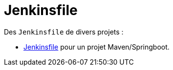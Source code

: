 = Jenkinsfile =

Des `Jenkinsfile` de divers projets :

 * link:springboot-maven.groovy[Jenkinsfile] pour un projet Maven/Springboot.